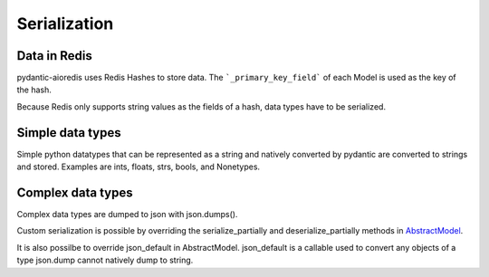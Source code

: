 Serialization
=============

Data in Redis
-------------
pydantic-aioredis uses Redis Hashes to store data. The ```_primary_key_field``` of each Model is used as the key of the hash.

Because Redis only supports string values as the fields of a hash, data types have to be serialized.

Simple data types
-----------------
Simple python datatypes that can be represented as a string and natively converted by pydantic are converted to strings and stored. Examples
are ints, floats, strs, bools, and Nonetypes.

Complex data types
------------------
Complex data types are dumped to json with json.dumps().

Custom serialization is possible by overriding the serialize_partially and deserialize_partially methods in `AbstractModel <https://github.com/andrewthetechie/pydantic-aioredis/blob/main/pydantic_aioredis/abstract.py#L32>`_.

It is also possilbe to override json_default in AbstractModel. json_default is a callable used to convert any objects of a type json.dump cannot natively dump to string.
